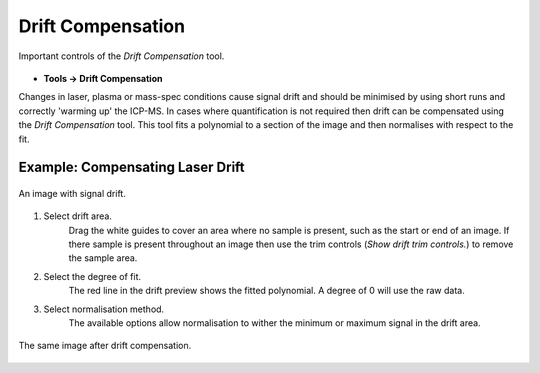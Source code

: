 Drift Compensation
==================

.. figure:: ../images/tutorial_drift_label.png
    :align: center

    Important controls of the `Drift Compensation` tool.

* **Tools -> Drift Compensation**

Changes in laser, plasma or mass-spec conditions cause signal drift and
should be minimised by using short runs and correctly 'warming up' the ICP-MS.
In cases where quantification is not required then drift can be compensated using the
`Drift Compensation` tool.
This tool fits a polynomial to a section of the image and then normalises with
respect to the fit.


Example: Compensating Laser Drift
~~~~~~~~~~~~~~~~~~~~~~~~~~~~~~~~~

.. figure:: ../images/tutorial_drift_pre.png
    :width: 300px
    :align: center

    An image with signal drift.

1. Select drift area.
    Drag the white guides to cover an area where no sample is present,
    such as the start or end of an image.
    If there sample is present throughout an image then use the trim controls
    (`Show drift trim controls.`) to remove the sample area.

2. Select the degree of fit.
    The red line in the drift preview shows the fitted polynomial.
    A degree of 0 will use the raw data.

3. Select normalisation method.
    The available options allow normalisation to wither the minimum or maximum
    signal in the drift area.


.. figure:: ../images/tutorial_drift_post.png
    :width: 300px
    :align: center

    The same image after drift compensation.

